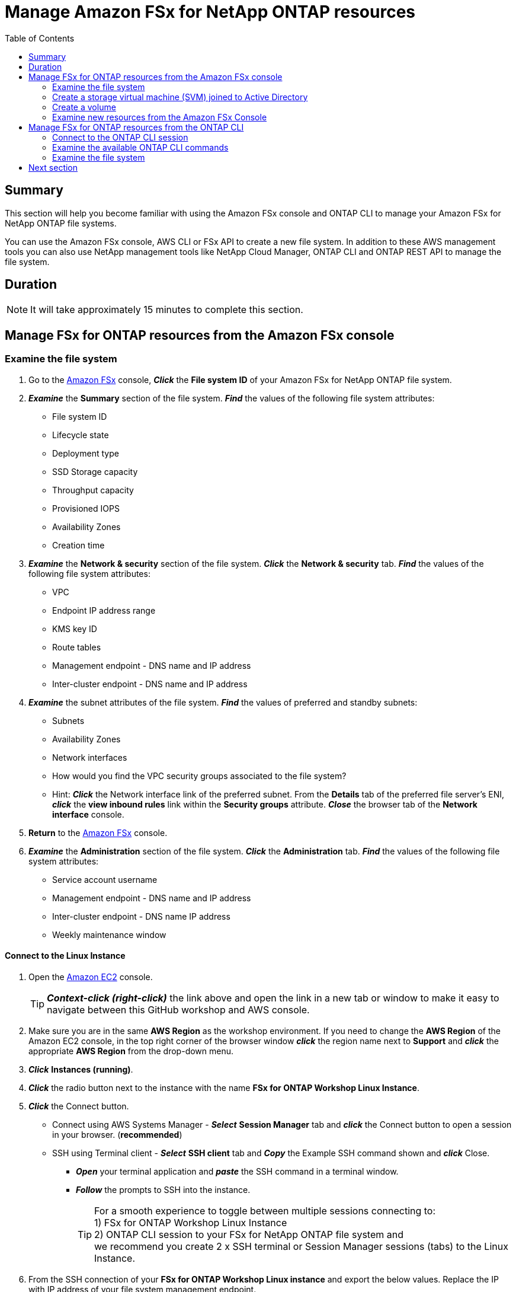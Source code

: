 = Manage Amazon FSx for NetApp ONTAP resources
:toc:
:icons:
:linkattrs:
:imagesdir: ../resources/images


== Summary


This section will help you become familiar with using the Amazon FSx console and ONTAP CLI to manage your Amazon FSx for NetApp ONTAP file systems.

You can use the Amazon FSx console, AWS CLI or FSx API to create a new file system. In addition to these AWS management tools you can also use NetApp management tools like NetApp Cloud Manager, ONTAP CLI and ONTAP REST API to manage the file system.


== Duration


NOTE: It will take approximately 15 minutes to complete this section.


== Manage FSx for ONTAP resources from the Amazon FSx console


=== Examine the file system


. Go to the link:https://console.aws.amazon.com/fsx/[Amazon FSx] console, *_Click_* the *File system ID* of your Amazon FSx for NetApp ONTAP file system.

. *_Examine_* the *Summary* section of the file system. *_Find_* the values of the following file system attributes:
* File system ID
* Lifecycle state
* Deployment type
* SSD Storage capacity
* Throughput capacity
* Provisioned IOPS
* Availability Zones
* Creation time

. *_Examine_* the *Network & security* section of the file system. *_Click_* the *Network & security* tab. *_Find_* the values of the following file system attributes:
* VPC
* Endpoint IP address range
* KMS key ID
* Route tables
* Management endpoint - DNS name and IP address
* Inter-cluster endpoint - DNS name and IP address

. *_Examine_* the subnet attributes of the file system. *_Find_* the values of preferred and standby subnets:
* Subnets
* Availability Zones
* Network interfaces

* How would you find the VPC security groups associated to the file system?
* Hint: *_Click_* the Network interface link of the preferred subnet. From the *Details* tab of the preferred file server's ENI, *_click_* the *view inbound rules* link within the *Security groups* attribute. *_Close_* the browser tab of the *Network interface* console.

. *Return* to the link:https://console.aws.amazon.com/fsx/[Amazon FSx] console.

. *_Examine_* the *Administration* section of the file system. *_Click_* the *Administration* tab. *_Find_* the values of the following file system attributes:
* Service account username
* Management endpoint - DNS name and IP address
* Inter-cluster endpoint - DNS name IP address
* Weekly maintenance window


==== Connect to the Linux Instance


//image::<connect-linux-instances>.gif[align="left", width=600]

. Open the link:https://console.aws.amazon.com/ec2/[Amazon EC2] console.
+
TIP: *_Context-click (right-click)_* the link above and open the link in a new tab or window to make it easy to navigate between this GitHub workshop and AWS console.
+
. Make sure you are in the same *AWS Region* as the workshop environment. If you need to change the *AWS Region* of the Amazon EC2 console, in the top right corner of the browser window *_click_* the region name next to *Support* and *_click_* the appropriate *AWS Region* from the drop-down menu.

. *_Click_* *Instances (running)*.

. *_Click_* the radio button next to the instance with the name *FSx for ONTAP Workshop Linux Instance*.

. *_Click_* the Connect button.

* Connect using AWS Systems Manager - *_Select_* *Session Manager* tab and *_click_* the Connect button to open a session in your browser. (*recommended*)

* SSH using Terminal client - *_Select_* *SSH client* tab and *_Copy_* the Example SSH command shown and *_click_* Close.

** *_Open_* your terminal application and *_paste_* the SSH command in a terminal window.

** *_Follow_* the prompts to SSH into the instance.
+
TIP: For a smooth experience to toggle between multiple sessions connecting to: +
1) FSx for ONTAP Workshop Linux Instance + 
2) ONTAP CLI session to your FSx for NetApp ONTAP file system and + 
we recommend you create 2 x SSH terminal or Session Manager sessions (tabs) to the Linux Instance.
+
. From the SSH connection of your *FSx for ONTAP Workshop Linux instance* and export the below values. Replace the IP with IP address of your file system management endpoint.
+
[source,bash]
----
ADMINUSER="fsxadmin"
MGMTENDPOINT="x.x.x.x"
----
+

. *Return* to the link:https://console.aws.amazon.com/fsx/[Amazon FSx] console.


=== Create a storage virtual machine (SVM) joined to Active Directory


. *_Click_* on the *Storage virtual machines* tab of your file system. *_Click_* *Create storage virtual machine* and input the values shown here:

+
[cols="2,13"]
|===
| *File system*
a| Select the file system ID for your FSx for NetApp ONTAP file system

| *Storage virtual machine name*
a| svm01

| *SVM administrative password*
a| Accept the default

| *Active Directory*
a| Select - Join an Active Directory

| *Net BIOS name*
a| svm01

| *Active Directory domain name*
a| example.com

| *DNS server IP addresses*
a| Enter the Active Directory DNS server IP addresses. You can retrieve the DNS addresses using link:https://console.aws.amazon.com/directoryservice[Directory Service]. *_click_* Directory ID with Directory name *fsxontap.com*. Under *Networking & Security* tab you will find two DNS addresses

| *Service account username*
a| Enter the Active Directory username created by the workshop resource. You can retrieve the username using link:https://console.aws.amazon.com/secretsmanager[AWS Secrets Manager]. *_Select_* Secret name *Password-GUID* and *_Click_* on *Retrieve Secret value* to get the username

| *Service account password*
a| Enter the Active Directory user password created by the workshop resource. You can retrieve the password using link:https://console.aws.amazon.com/secretsmanager[AWS Secrets Manager]. *_Select_* Secret name *Password-GUID* and *_Click_* on *Retrieve Secret value* to get the password

| *Confirm password*
a| Re-Enter the Active Directory user password

| *Organizational Unit (OU) within which you want to join your file system*
a| Input *OU=Computers,OU=example,DC=example,DC=com*

| *Delegated file system administrators group - optional*
a| Accept the default

| *SVM root volume security style*
a| Accept the default
|===
+
. After you have entered or accepted values for all parameters, *_click_* *Confirm*

. It will take approximately *5 minutes* to create the new SVM. You can proceed to *Create a volume* step without waiting for the SVM to be fully available.


=== Create a volume


. *_Click_* on the *volumes* tab of your file system. *_Click_* *Create volume* and input the values shown here:

+
[cols="2,7"]
|===
| *File system*
a| Select the file system ID for your FSx for NetApp ONTAP file system

| *Storage virtual machine name*
a| Select the Storage virtual machine you created

| *Volume name*
a| Input vol1

| *Junction path*
a| Input /vol1

| *Volume Size*
a| Input 100000

| *Storage efficiency*
a| Select Enabled

| *Capacity pool tiering policy*
a| Select *None*
|===
+
. After you have entered or accepted values for all parameters, *_click_* *Confirm*

. It will take approximately *2 minutes* to create the new volume. 


=== Examine new resources from the Amazon FSx Console


. *_Return_* to the link:https://console.aws.amazon.com/fsx/[Amazon FSx] console.
. *_Examine_* the *Storage virtual machines(SVMs)* section of the file system. *_Click_* the *Storage virtual machines* tab. *_Find_* the values of the following file system attributes:
* SVM Name
* SVM ID
* Is the SVM joined to an Active Directory?

. *_Examine_* the *Volumes* section of the file system. *_Click_* the *Volumes* tab. *_Find_* the values of the following file system attributes:
* Volume Name 
* Which SVM does the volume belong to?
* What is the junction path for the volume? 
+
TIP: Each SVM has a unique namespace with the SVM root volume being the entry point to the namespace. Do you see */* as Junction Path for the root?  You add volumes to this namespace by creating a junction path. The *vol1* volume uses */* as the entry point and has junction path */vol1*. You can create junction points directly below the parent volume or on a directory withn the volume. Ex: /vol1/vol2. You will use the junction path to mount your volume.
+
* What is the size of your volume?
* Does the volume have a Tiering Policy configured?


. *_Examine_* the *Backups* section of the file system. *_Click_* the *Backups* tab.
* Are daily automatic backups enabled?
* *_Click_* *Update* to Change backup window and retention period. Accept default values and *_Click_* *Save*.

. *_Examine_* the *Tags* section of the file system. *_Click_* the *Tags* tab.
* What tags (key/value) pairs are assigned to the file system?
* Add a new tag (key/value) pair. *_Click_* the *[Add]* button and enter a *key* / *value* of your choice (e.g. Tag Key=Name, Value=FSxOntap-workshop). *_Click_* the *Save* button.


== Manage FSx for ONTAP resources from the ONTAP CLI


=== Connect to the ONTAP CLI session


. *_Return_* to the SSH connection of your *FSx for ONTAP Workshop Linux instance* and SSH to the file system management endpoint.
+
[source,bash]
----
ssh ${ADMINUSER}@${MGMTENDPOINT}
----
+
. *_Enter_* *yes*, if you get the authenticity warning to trust the host on the SSH connection. At the *_Password_* prompt, Enter the password for your file system. You can retrieve the password using link:https://console.aws.amazon.com/secretsmanager[AWS Secrets Manager]. *_Select_* Secret name *FSxPassword-<GUID>* and *_Click_* on *Retrieve Secret value* to get the fsxadmin user password. Upon successful login you will see the prompt as shown below:
+
[source,bash]
----
FsxId08361928e949c6b55::>
----
+


=== Examine the available ONTAP CLI commands


. *_Type_* *?* to get a list of available ONTAP CLI commands.

+
[source,bash]
----
FsxId08361928e949c6b55::> ?
  cluster>                    Manage clusters
  event>                      Manage system events
  exit                        Quit the CLI session
  history                     Show the history of commands for this CLI session
  job>                        Manage jobs and job schedules
  lun>                        Manage LUNs
  man                         Display the on-line manual pages
  network>                    Manage physical and virtual network connections
  qos>                        QoS settings
  redo                        Execute a previous command
  rows                        Show/Set the rows for this CLI session
  security>                   The security directory
  set                         Display/Set CLI session settings
  snaplock>                   Manages SnapLock attributes in the system
  snapmirror>                 Manage SnapMirror
  statistics>                 Display operational statistics
  statistics-v1>              The statistics-v1 directory
  storage>                    Manage physical storage, including disks, aggregates, and failover
  system>                     The system directory
  top                         Go to the top-level directory
  up                          Go up one directory
  volume>                     Manage virtual storage, including volumes, snapshots, and mirrors
  vserver>                    Manage Vservers
----
+


=== Examine the file system


. *_Run_* the following command to get a list of available volumes. Does this match the volumes you reviewed in the Amazon FSx console?
+
[source,bash]
----
vol show
----
+
. *_Run_* the following command to list all the Logical Interfaces (LIFs). How many LIFs do you see and what are they used for?
+
[source,bash]
----
network interface show
----
+
. Note the IP address of the NFS Endpoint LIF of your SVM (_nfs_smb_management_1_). Type quit to exit the ONTAP CLI session and return to *FSx for ONTAP Workshop Linux instance*.  Then export the IP address of the NFS Endpoint.
+
[source,bash]
----
NFSENDPOINT="x.x.x.x"
----
+


== Next section


Click the link below to go to the next section.

image::multi-protocol-access.jpg[link=../04-multiprotocol-access/, align="left",width=420]





